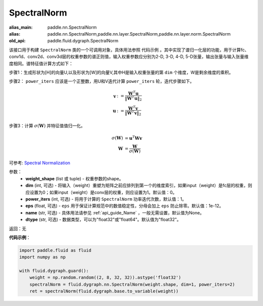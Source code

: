 .. _cn_api_fluid_dygraph_SpectralNorm:

SpectralNorm
-------------------------------

.. py:class:: paddle.fluid.dygraph.SpectralNorm(weight_shape, dim=0, power_iters=1, eps=1e-12, name=None, dtype="float32")

:alias_main: paddle.nn.SpectralNorm
:alias: paddle.nn.SpectralNorm,paddle.nn.layer.SpectralNorm,paddle.nn.layer.norm.SpectralNorm
:old_api: paddle.fluid.dygraph.SpectralNorm



该接口用于构建 ``SpectralNorm`` 类的一个可调用对象，具体用法参照 ``代码示例`` 。其中实现了谱归一化层的功能，用于计算fc、conv1d、conv2d、conv3d层的权重参数的谱正则值，输入权重参数应分别为2-D, 3-D, 4-D, 5-D张量，输出张量与输入张量维度相同。谱特征值计算方式如下：

步骤1：生成形状为[H]的向量U,以及形状为[W]的向量V,其中H是输入权重张量的第 ``dim`` 个维度，W是剩余维度的乘积。

步骤2： ``power_iters`` 应该是一个正整数，用U和V迭代计算 ``power_iters`` 轮，迭代步骤如下。

.. math::

    \mathbf{v} &:= \frac{\mathbf{W}^{T} \mathbf{u}}{\|\mathbf{W}^{T} \mathbf{u}\|_2}\\
    \mathbf{u} &:= \frac{\mathbf{W}^{T} \mathbf{v}}{\|\mathbf{W}^{T} \mathbf{v}\|_2}

步骤3：计算 :math:`\sigma(\mathbf{W})` 并特征值值归一化。

.. math::
    \sigma(\mathbf{W}) &= \mathbf{u}^{T} \mathbf{W} \mathbf{v}\\
    \mathbf{W} &= \frac{\mathbf{W}}{\sigma(\mathbf{W})}

可参考: `Spectral Normalization <https://arxiv.org/abs/1802.05957>`_

参数：
    - **weight_shape** (list 或 tuple) - 权重参数的shape。
    - **dim** (int, 可选) - 将输入（weight）重塑为矩阵之前应排列到第一个的维度索引，如果input（weight）是fc层的权重，则应设置为0；如果input（weight）是conv层的权重，则应设置为1。默认值：0。
    - **power_iters** (int, 可选) - 将用于计算的 ``SpectralNorm`` 功率迭代次数，默认值：1。
    - **eps** (float, 可选) -  ``eps`` 用于保证计算规范中的数值稳定性，分母会加上 ``eps`` 防止除零。默认值：1e-12。
    - **name** (str, 可选) - 具体用法请参见 :ref:`api_guide_Name` ，一般无需设置，默认值为None。
    - **dtype** (str, 可选) - 数据类型，可以为"float32"或"float64"。默认值为"float32"。

返回：无

**代码示例**：

.. code-block:: python

    import paddle.fluid as fluid
    import numpy as np

    with fluid.dygraph.guard():
        weight = np.random.random((2, 8, 32, 32)).astype('float32')
        spectralNorm = fluid.dygraph.nn.SpectralNorm(weight.shape, dim=1, power_iters=2)
        ret = spectralNorm(fluid.dygraph.base.to_variable(weight))

